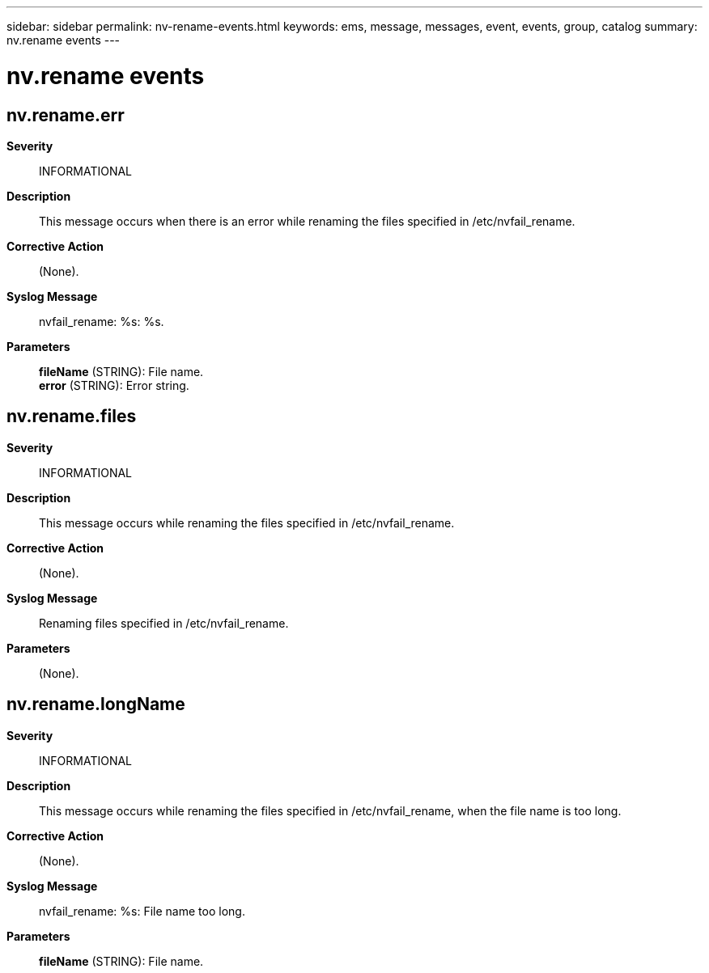 ---
sidebar: sidebar
permalink: nv-rename-events.html
keywords: ems, message, messages, event, events, group, catalog
summary: nv.rename events
---

= nv.rename events
:toclevels: 1
:hardbreaks:
:nofooter:
:icons: font
:linkattrs:
:imagesdir: ./media/

== nv.rename.err
*Severity*::
INFORMATIONAL
*Description*::
This message occurs when there is an error while renaming the files specified in /etc/nvfail_rename.
*Corrective Action*::
(None).
*Syslog Message*::
nvfail_rename: %s: %s.
*Parameters*::
*fileName* (STRING): File name.
*error* (STRING): Error string.

== nv.rename.files
*Severity*::
INFORMATIONAL
*Description*::
This message occurs while renaming the files specified in /etc/nvfail_rename.
*Corrective Action*::
(None).
*Syslog Message*::
Renaming files specified in /etc/nvfail_rename.
*Parameters*::
(None).

== nv.rename.longName
*Severity*::
INFORMATIONAL
*Description*::
This message occurs while renaming the files specified in /etc/nvfail_rename, when the file name is too long.
*Corrective Action*::
(None).
*Syslog Message*::
nvfail_rename: %s: File name too long.
*Parameters*::
*fileName* (STRING): File name.
